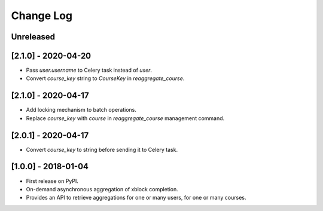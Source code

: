 Change Log
----------

..
   All enhancements and patches to completion_aggregator will be documented
   in this file.  It adheres to the structure of http://keepachangelog.com/ ,
   but in reStructuredText instead of Markdown (for ease of incorporation into
   Sphinx documentation and the PyPI description).

   This project adheres to Semantic Versioning (http://semver.org/).

.. There should always be an "Unreleased" section for changes pending release.

Unreleased
~~~~~~~~~~

[2.1.0] - 2020-04-20
~~~~~~~~~~~~~~~~~~~~

* Pass `user.username` to Celery task instead of `user`.
* Convert `course_key` string to `CourseKey` in `reaggregate_course`.

[2.1.0] - 2020-04-17
~~~~~~~~~~~~~~~~~~~~

* Add locking mechanism to batch operations.
* Replace `course_key` with `course` in `reaggregate_course` management command.

[2.0.1] - 2020-04-17
~~~~~~~~~~~~~~~~~~~~

* Convert `course_key` to string before sending it to Celery task.

[1.0.0] - 2018-01-04
~~~~~~~~~~~~~~~~~~~~~~~~~~~~~~~~~~~~~~~~~~~~~~~~

* First release on PyPI.
* On-demand asynchronous aggregation of xblock completion.
* Provides an API to retrieve aggregations for one or many users, for one or
  many courses.
